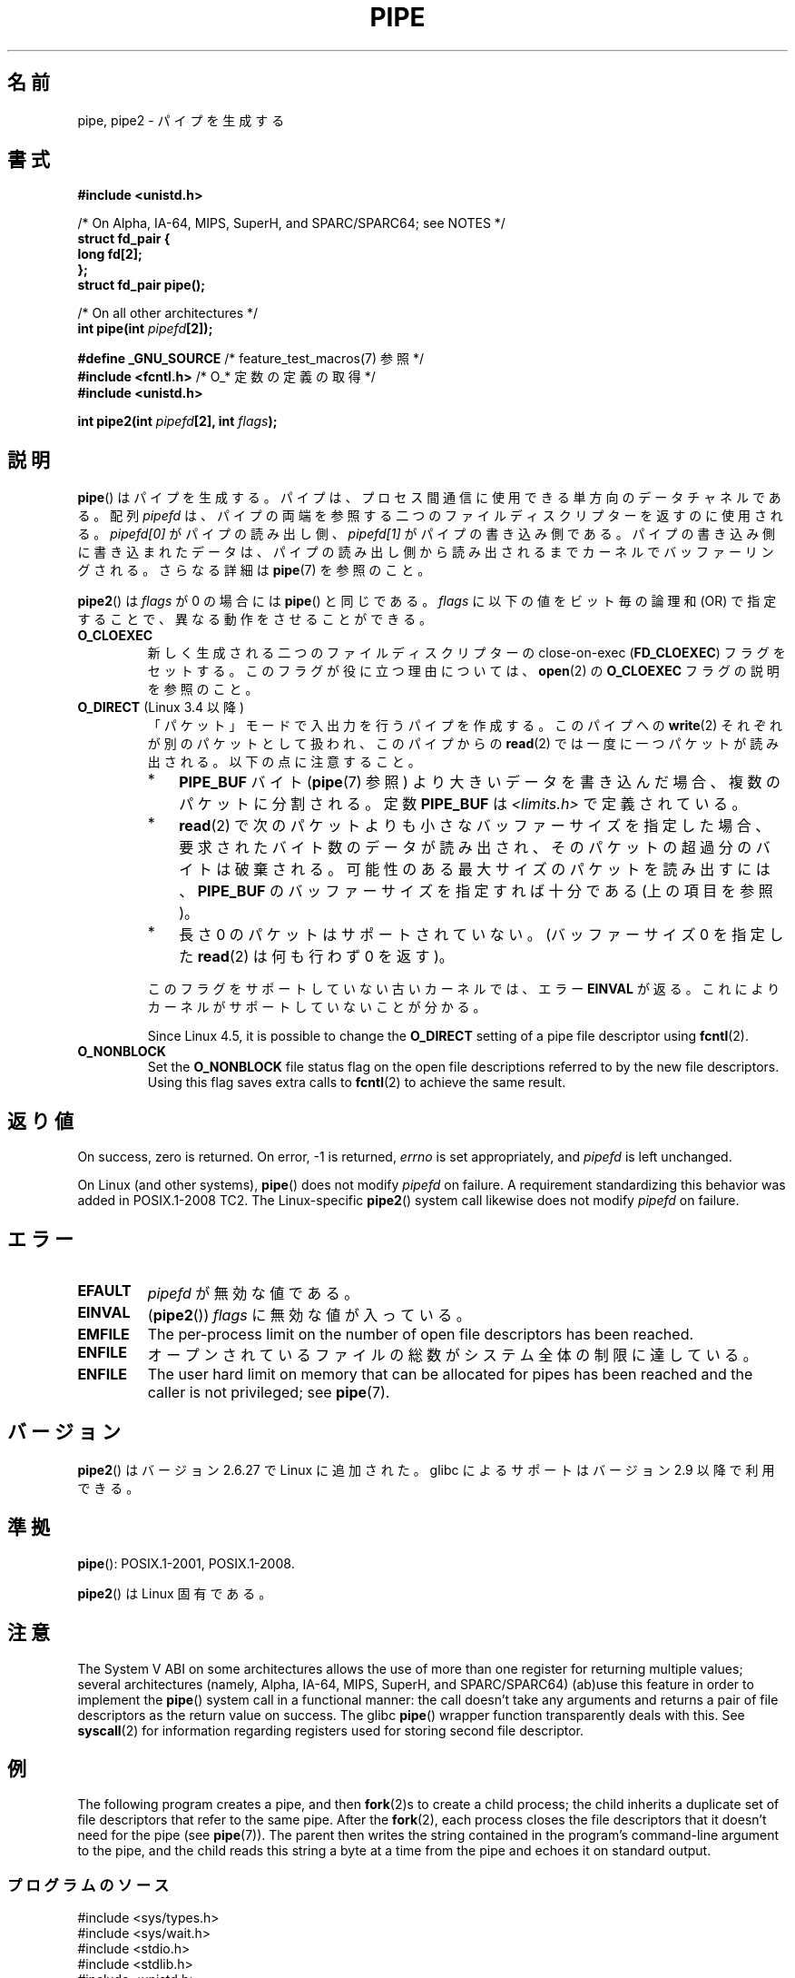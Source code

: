 .\" Copyright (C) 2005, 2008, Michael Kerrisk <mtk.manpages@gmail.com>
.\" (A few fragments remain from an earlier (1992) version by
.\" Drew Eckhardt <drew@cs.colorado.edu>.)
.\"
.\" %%%LICENSE_START(VERBATIM)
.\" Permission is granted to make and distribute verbatim copies of this
.\" manual provided the copyright notice and this permission notice are
.\" preserved on all copies.
.\"
.\" Permission is granted to copy and distribute modified versions of this
.\" manual under the conditions for verbatim copying, provided that the
.\" entire resulting derived work is distributed under the terms of a
.\" permission notice identical to this one.
.\"
.\" Since the Linux kernel and libraries are constantly changing, this
.\" manual page may be incorrect or out-of-date.  The author(s) assume no
.\" responsibility for errors or omissions, or for damages resulting from
.\" the use of the information contained herein.  The author(s) may not
.\" have taken the same level of care in the production of this manual,
.\" which is licensed free of charge, as they might when working
.\" professionally.
.\"
.\" Formatted or processed versions of this manual, if unaccompanied by
.\" the source, must acknowledge the copyright and authors of this work.
.\" %%%LICENSE_END
.\"
.\" Modified by Michael Haardt <michael@moria.de>
.\" Modified 1993-07-23 by Rik Faith <faith@cs.unc.edu>
.\" Modified 1996-10-22 by Eric S. Raymond <esr@thyrsus.com>
.\" Modified 2004-06-17 by Michael Kerrisk <mtk.manpages@gmail.com>
.\" Modified 2005, mtk: added an example program
.\" Modified 2008-01-09, mtk: rewrote DESCRIPTION; minor additions
.\"     to EXAMPLE text.
.\" 2008-10-10, mtk: add description of pipe2()
.\"
.\"*******************************************************************
.\"
.\" This file was generated with po4a. Translate the source file.
.\"
.\"*******************************************************************
.\"
.\" Japanese Version Copyright (c) 1997 SUTO, Mitsuaki
.\"         all rights reserved.
.\" Translated Thu Jun 26 21:09:51 JST 1997
.\"         by SUTO, Mitsuaki <suto@av.crl.sony.co.jp>
.\" Updated & Modified Thu Feb 10 00:47:11 JST 2005
.\"         by Yuichi SATO <ysato444@yahoo.co.jp>
.\" Updated & Modified Sat Dec 17 08:10:16 JST 2005 by Yuichi SATO
.\" Updated 2008-02-10, Akihiro MOTOKI <amotoki@dd.iij4u.or.jp>, LDP v2.77
.\" Updated 2008-11-09, Akihiro MOTOKI, LDP v3.13
.\" Updated 2012-04-30, Akihiro MOTOKI <amotoki@gmail.com>
.\"
.TH PIPE 2 2020\-06\-09 Linux "Linux Programmer's Manual"
.SH 名前
pipe, pipe2 \- パイプを生成する
.SH 書式
.nf
\fB#include <unistd.h>\fP
.PP
/* On Alpha, IA\-64, MIPS, SuperH, and SPARC/SPARC64; see NOTES */
\fBstruct fd_pair {\fP
\fBlong fd[2];\fP
\fB};\fP
\fBstruct fd_pair pipe();\fP
.PP
/* On all other architectures */
\fBint pipe(int \fP\fIpipefd\fP\fB[2]);\fP

\fB#define _GNU_SOURCE\fP             /* feature_test_macros(7) 参照 */
\fB#include <fcntl.h>\fP              /* O_* 定数の定義の取得 */
\fB#include <unistd.h>\fP
.PP
\fBint pipe2(int \fP\fIpipefd\fP\fB[2], int \fP\fIflags\fP\fB);\fP
.fi
.SH 説明
\fBpipe\fP()  はパイプを生成する。 パイプは、プロセス間通信に使用できる単方向のデータチャネルである。 配列 \fIpipefd\fP
は、パイプの両端を参照する二つのファイルディスクリプターを 返すのに使用される。 \fIpipefd[0]\fP がパイプの読み出し側、
\fIpipefd[1]\fP がパイプの書き込み側である。 パイプの書き込み側に書き込まれたデータは、
パイプの読み出し側から読み出されるまでカーネルでバッファーリングされる。 さらなる詳細は \fBpipe\fP(7)  を参照のこと。
.PP
\fBpipe2\fP()  は \fIflags\fP が 0 の場合には \fBpipe\fP()  と同じである。 \fIflags\fP に以下の値をビット毎の論理和
(OR) で指定することで、 異なる動作をさせることができる。
.TP 
\fBO_CLOEXEC\fP
新しく生成される二つのファイルディスクリプターの close\-on\-exec (\fBFD_CLOEXEC\fP)  フラグをセットする。
このフラグが役に立つ理由については、 \fBopen\fP(2)  の \fBO_CLOEXEC\fP フラグの説明を参照のこと。
.TP 
\fBO_DIRECT\fP (Linux 3.4 以降)
.\" commit 9883035ae7edef3ec62ad215611cb8e17d6a1a5d
「パケット」モードで入出力を行うパイプを作成する。 このパイプへの \fBwrite\fP(2) それぞれが別のパケットとして扱われ、 このパイプからの
\fBread\fP(2) では一度に一つパケットが読み出される。 以下の点に注意すること。
.RS
.IP * 3
\fBPIPE_BUF\fP バイト (\fBpipe\fP(7) 参照) より大きいデータを書き込んだ場合、複数のパケットに分割される。
定数 \fBPIPE_BUF\fP は \fI<limits.h>\fP で定義されている。
.IP *
\fBread\fP(2)
で次のパケットよりも小さなバッファーサイズを指定した場合、要求されたバイト数のデータが読み出され、そのパケットの超過分のバイトは破棄される。
可能性のある最大サイズのパケットを読み出すには、\fBPIPE_BUF\fP のバッファーサイズを指定すれば十分である (上の項目を参照)。
.IP *
長さ 0 のパケットはサポートされていない。 (バッファーサイズ 0 を指定した \fBread\fP(2) は何も行わず 0 を返す)。
.RE
.IP
このフラグをサポートしていない古いカーネルでは、エラー \fBEINVAL\fP が返る。これによりカーネルがサポートしていないことが分かる。
.IP
.\" commit 0dbf5f20652108106cb822ad7662c786baaa03ff
.\" FIXME . But, it is not possible to specify O_DIRECT when opening a FIFO
Since Linux 4.5, it is possible to change the \fBO_DIRECT\fP setting of a pipe
file descriptor using \fBfcntl\fP(2).
.TP 
\fBO_NONBLOCK\fP
Set the \fBO_NONBLOCK\fP file status flag on the open file descriptions
referred to by the new file descriptors.  Using this flag saves extra calls
to \fBfcntl\fP(2)  to achieve the same result.
.SH 返り値
On success, zero is returned.  On error, \-1 is returned, \fIerrno\fP is set
appropriately, and \fIpipefd\fP is left unchanged.
.PP
.\" http://austingroupbugs.net/view.php?id=467
On Linux (and other systems), \fBpipe\fP()  does not modify \fIpipefd\fP on
failure.  A requirement standardizing this behavior was added in
POSIX.1\-2008 TC2.  The Linux\-specific \fBpipe2\fP()  system call likewise does
not modify \fIpipefd\fP on failure.
.SH エラー
.TP 
\fBEFAULT\fP
\fIpipefd\fP が無効な値である。
.TP 
\fBEINVAL\fP
(\fBpipe2\fP())  \fIflags\fP に無効な値が入っている。
.TP 
\fBEMFILE\fP
The per\-process limit on the number of open file descriptors has been
reached.
.TP 
\fBENFILE\fP
オープンされているファイルの総数がシステム全体の制限に達している。
.TP 
\fBENFILE\fP
The user hard limit on memory that can be allocated for pipes has been
reached and the caller is not privileged; see \fBpipe\fP(7).
.SH バージョン
\fBpipe2\fP()  はバージョン 2.6.27 で Linux に追加された。 glibc によるサポートはバージョン 2.9 以降で利用できる。
.SH 準拠
\fBpipe\fP(): POSIX.1\-2001, POSIX.1\-2008.
.PP
\fBpipe2\fP()  は Linux 固有である。
.SH 注意
.\" See http://math-atlas.sourceforge.net/devel/assembly/64.psabi.1.33.ps.Z
.\" for example, section 3.2.1 "Registers and the Stack Frame".
The System V ABI on some architectures allows the use of more than one
register for returning multiple values; several architectures (namely,
Alpha, IA\-64, MIPS, SuperH, and SPARC/SPARC64)  (ab)use this feature in
order to implement the \fBpipe\fP()  system call in a functional manner: the
call doesn't take any arguments and returns a pair of file descriptors as
the return value on success.  The glibc \fBpipe\fP()  wrapper function
transparently deals with this.  See \fBsyscall\fP(2)  for information regarding
registers used for storing second file descriptor.
.SH 例
.\" fork.2 refers to this example program.
The following program creates a pipe, and then \fBfork\fP(2)s to create a child
process; the child inherits a duplicate set of file descriptors that refer
to the same pipe.  After the \fBfork\fP(2), each process closes the file
descriptors that it doesn't need for the pipe (see \fBpipe\fP(7)).  The parent
then writes the string contained in the program's command\-line argument to
the pipe, and the child reads this string a byte at a time from the pipe and
echoes it on standard output.
.SS プログラムのソース
.EX
#include <sys/types.h>
#include <sys/wait.h>
#include <stdio.h>
#include <stdlib.h>
#include <unistd.h>
#include <string.h>

int
main(int argc, char *argv[])
{
    int pipefd[2];
    pid_t cpid;
    char buf;

    if (argc != 2) {
        fprintf(stderr, "Usage: %s <string>\en", argv[0]);
        exit(EXIT_FAILURE);
    }

    if (pipe(pipefd) == \-1) {
        perror("pipe");
        exit(EXIT_FAILURE);
    }

    cpid = fork();
    if (cpid == \-1) {
        perror("fork");
        exit(EXIT_FAILURE);
    }

    if (cpid == 0) {    /* 子プロセスがパイプから読み込む */
        close(pipefd[1]);  /* 使用しない write 側はクローズする */

        while (read(pipefd[0], &buf, 1) > 0)
            write(STDOUT_FILENO, &buf, 1);

        write(STDOUT_FILENO, "\en", 1);
        close(pipefd[0]);
        _exit(EXIT_SUCCESS);

    } else {            /* 親プロセスは argv[1] をパイプへ書き込む */
        close(pipefd[0]);          /* 使用しない read 側はクローズする */
        write(pipefd[1], argv[1], strlen(argv[1]));
        close(pipefd[1]);          /* 読み込み側が EOF に出会う */
        wait(NULL);                /* 子プロセスを待つ */
        exit(EXIT_SUCCESS);
    }
}
.EE
.SH 関連項目
\fBfork\fP(2), \fBread\fP(2), \fBsocketpair\fP(2), \fBsplice\fP(2), \fBtee\fP(2),
\fBvmsplice\fP(2), \fBwrite\fP(2), \fBpopen\fP(3), \fBpipe\fP(7)
.SH この文書について
この man ページは Linux \fIman\-pages\fP プロジェクトのリリース 5.10 の一部である。プロジェクトの説明とバグ報告に関する情報は
\%https://www.kernel.org/doc/man\-pages/ に書かれている。
